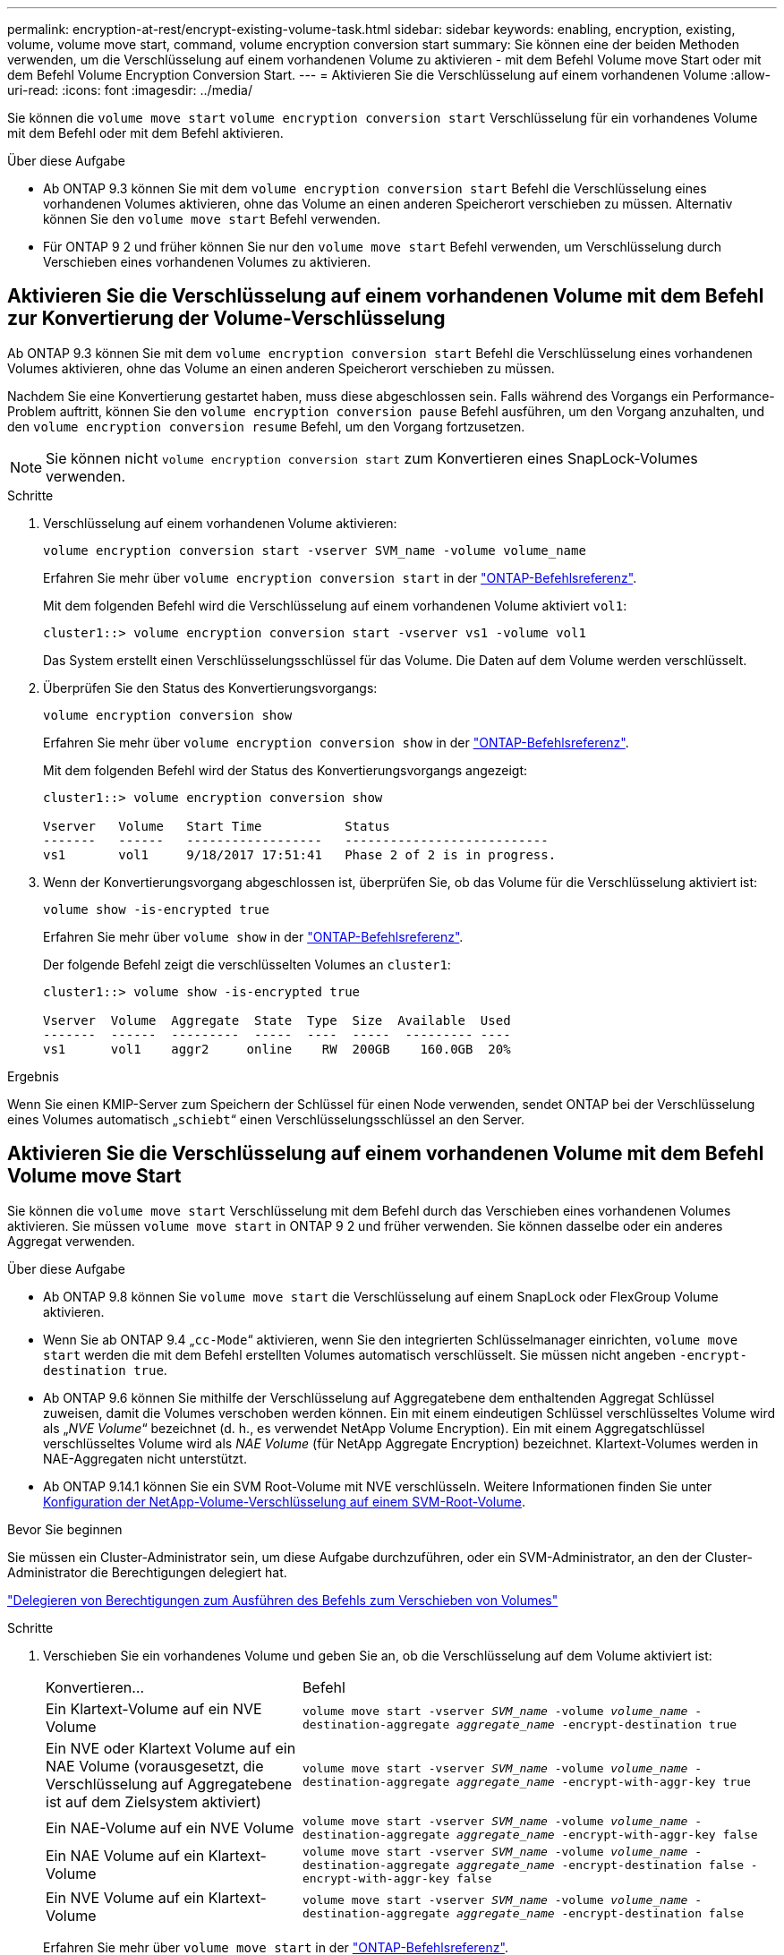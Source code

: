---
permalink: encryption-at-rest/encrypt-existing-volume-task.html 
sidebar: sidebar 
keywords: enabling, encryption, existing, volume, volume move start, command, volume encryption conversion start 
summary: Sie können eine der beiden Methoden verwenden, um die Verschlüsselung auf einem vorhandenen Volume zu aktivieren - mit dem Befehl Volume move Start oder mit dem Befehl Volume Encryption Conversion Start. 
---
= Aktivieren Sie die Verschlüsselung auf einem vorhandenen Volume
:allow-uri-read: 
:icons: font
:imagesdir: ../media/


[role="lead"]
Sie können die `volume move start` `volume encryption conversion start` Verschlüsselung für ein vorhandenes Volume mit dem Befehl oder mit dem Befehl aktivieren.

.Über diese Aufgabe
* Ab ONTAP 9.3 können Sie mit dem `volume encryption conversion start` Befehl die Verschlüsselung eines vorhandenen Volumes aktivieren, ohne das Volume an einen anderen Speicherort verschieben zu müssen. Alternativ können Sie den `volume move start` Befehl verwenden.
* Für ONTAP 9 2 und früher können Sie nur den `volume move start` Befehl verwenden, um Verschlüsselung durch Verschieben eines vorhandenen Volumes zu aktivieren.




== Aktivieren Sie die Verschlüsselung auf einem vorhandenen Volume mit dem Befehl zur Konvertierung der Volume-Verschlüsselung

Ab ONTAP 9.3 können Sie mit dem `volume encryption conversion start` Befehl die Verschlüsselung eines vorhandenen Volumes aktivieren, ohne das Volume an einen anderen Speicherort verschieben zu müssen.

Nachdem Sie eine Konvertierung gestartet haben, muss diese abgeschlossen sein. Falls während des Vorgangs ein Performance-Problem auftritt, können Sie den `volume encryption conversion pause` Befehl ausführen, um den Vorgang anzuhalten, und den `volume encryption conversion resume` Befehl, um den Vorgang fortzusetzen.


NOTE: Sie können nicht `volume encryption conversion start` zum Konvertieren eines SnapLock-Volumes verwenden.

.Schritte
. Verschlüsselung auf einem vorhandenen Volume aktivieren:
+
`volume encryption conversion start -vserver SVM_name -volume volume_name`

+
Erfahren Sie mehr über `volume encryption conversion start` in der link:https://docs.netapp.com/us-en/ontap-cli/volume-encryption-conversion-start.html["ONTAP-Befehlsreferenz"^].

+
Mit dem folgenden Befehl wird die Verschlüsselung auf einem vorhandenen Volume aktiviert `vol1`:

+
[listing]
----
cluster1::> volume encryption conversion start -vserver vs1 -volume vol1
----
+
Das System erstellt einen Verschlüsselungsschlüssel für das Volume. Die Daten auf dem Volume werden verschlüsselt.

. Überprüfen Sie den Status des Konvertierungsvorgangs:
+
`volume encryption conversion show`

+
Erfahren Sie mehr über `volume encryption conversion show` in der link:https://docs.netapp.com/us-en/ontap-cli/volume-encryption-conversion-show.html["ONTAP-Befehlsreferenz"^].

+
Mit dem folgenden Befehl wird der Status des Konvertierungsvorgangs angezeigt:

+
[listing]
----
cluster1::> volume encryption conversion show

Vserver   Volume   Start Time           Status
-------   ------   ------------------   ---------------------------
vs1       vol1     9/18/2017 17:51:41   Phase 2 of 2 is in progress.
----
. Wenn der Konvertierungsvorgang abgeschlossen ist, überprüfen Sie, ob das Volume für die Verschlüsselung aktiviert ist:
+
`volume show -is-encrypted true`

+
Erfahren Sie mehr über `volume show` in der link:https://docs.netapp.com/us-en/ontap-cli/volume-show.html["ONTAP-Befehlsreferenz"^].

+
Der folgende Befehl zeigt die verschlüsselten Volumes an `cluster1`:

+
[listing]
----
cluster1::> volume show -is-encrypted true

Vserver  Volume  Aggregate  State  Type  Size  Available  Used
-------  ------  ---------  -----  ----  -----  --------- ----
vs1      vol1    aggr2     online    RW  200GB    160.0GB  20%
----


.Ergebnis
Wenn Sie einen KMIP-Server zum Speichern der Schlüssel für einen Node verwenden, sendet ONTAP bei der Verschlüsselung eines Volumes automatisch „`schiebt`“ einen Verschlüsselungsschlüssel an den Server.



== Aktivieren Sie die Verschlüsselung auf einem vorhandenen Volume mit dem Befehl Volume move Start

Sie können die `volume move start` Verschlüsselung mit dem Befehl durch das Verschieben eines vorhandenen Volumes aktivieren. Sie müssen `volume move start` in ONTAP 9 2 und früher verwenden. Sie können dasselbe oder ein anderes Aggregat verwenden.

.Über diese Aufgabe
* Ab ONTAP 9.8 können Sie `volume move start` die Verschlüsselung auf einem SnapLock oder FlexGroup Volume aktivieren.
* Wenn Sie ab ONTAP 9.4 „`cc-Mode`“ aktivieren, wenn Sie den integrierten Schlüsselmanager einrichten, `volume move start` werden die mit dem Befehl erstellten Volumes automatisch verschlüsselt. Sie müssen nicht angeben `-encrypt-destination true`.
* Ab ONTAP 9.6 können Sie mithilfe der Verschlüsselung auf Aggregatebene dem enthaltenden Aggregat Schlüssel zuweisen, damit die Volumes verschoben werden können. Ein mit einem eindeutigen Schlüssel verschlüsseltes Volume wird als „_NVE Volume_“ bezeichnet (d. h., es verwendet NetApp Volume Encryption). Ein mit einem Aggregatschlüssel verschlüsseltes Volume wird als _NAE Volume_ (für NetApp Aggregate Encryption) bezeichnet. Klartext-Volumes werden in NAE-Aggregaten nicht unterstützt.
* Ab ONTAP 9.14.1 können Sie ein SVM Root-Volume mit NVE verschlüsseln. Weitere Informationen finden Sie unter xref:configure-nve-svm-root-task.html[Konfiguration der NetApp-Volume-Verschlüsselung auf einem SVM-Root-Volume].


.Bevor Sie beginnen
Sie müssen ein Cluster-Administrator sein, um diese Aufgabe durchzuführen, oder ein SVM-Administrator, an den der Cluster-Administrator die Berechtigungen delegiert hat.

link:delegate-volume-encryption-svm-administrator-task.html["Delegieren von Berechtigungen zum Ausführen des Befehls zum Verschieben von Volumes"]

.Schritte
. Verschieben Sie ein vorhandenes Volume und geben Sie an, ob die Verschlüsselung auf dem Volume aktiviert ist:
+
[cols="35,65"]
|===


| Konvertieren... | Befehl 


 a| 
Ein Klartext-Volume auf ein NVE Volume
 a| 
`volume move start -vserver _SVM_name_ -volume _volume_name_ -destination-aggregate _aggregate_name_ -encrypt-destination true`



 a| 
Ein NVE oder Klartext Volume auf ein NAE Volume (vorausgesetzt, die Verschlüsselung auf Aggregatebene ist auf dem Zielsystem aktiviert)
 a| 
`volume move start -vserver _SVM_name_ -volume _volume_name_ -destination-aggregate _aggregate_name_ -encrypt-with-aggr-key true`



 a| 
Ein NAE-Volume auf ein NVE Volume
 a| 
`volume move start -vserver _SVM_name_ -volume _volume_name_ -destination-aggregate _aggregate_name_ -encrypt-with-aggr-key false`



 a| 
Ein NAE Volume auf ein Klartext-Volume
 a| 
`volume move start -vserver _SVM_name_ -volume _volume_name_ -destination-aggregate _aggregate_name_ -encrypt-destination false -encrypt-with-aggr-key false`



 a| 
Ein NVE Volume auf ein Klartext-Volume
 a| 
`volume move start -vserver _SVM_name_ -volume _volume_name_ -destination-aggregate _aggregate_name_ -encrypt-destination false`

|===
+
Erfahren Sie mehr über `volume move start` in der link:https://docs.netapp.com/us-en/ontap-cli/volume-move-start.html["ONTAP-Befehlsreferenz"^].

+
Mit dem folgenden Befehl wird ein Klartext-Volume `vol1` mit dem Namen in ein NVE Volume konvertiert:

+
[listing]
----
cluster1::> volume move start -vserver vs1 -volume vol1 -destination-aggregate aggr2 -encrypt-destination true
----
+
Wenn die Verschlüsselung auf Aggregatebene auf dem Ziel aktiviert ist, konvertiert der folgende Befehl ein NVE- oder nur-Text- `vol1`Volume mit dem Namen in ein NAE-Volume:

+
[listing]
----
cluster1::> volume move start -vserver vs1 -volume vol1 -destination-aggregate aggr2 -encrypt-with-aggr-key true
----
+
Mit dem folgenden Befehl wird ein NAE-Volume `vol2` mit dem Namen in ein NVE Volume konvertiert:

+
[listing]
----
cluster1::> volume move start -vserver vs1 -volume vol2 -destination-aggregate aggr2 -encrypt-with-aggr-key false
----
+
Mit dem folgenden Befehl wird ein NAE-Volume `vol2` mit dem Namen in ein Klartext-Volume konvertiert:

+
[listing]
----
cluster1::> volume move start -vserver vs1 -volume vol2 -destination-aggregate aggr2 -encrypt-destination false -encrypt-with-aggr-key false
----
+
Mit dem folgenden Befehl wird ein NVE Volume mit dem Namen `vol2` in ein Klartext-Volume konvertiert:

+
[listing]
----
cluster1::> volume move start -vserver vs1 -volume vol2 -destination-aggregate aggr2 -encrypt-destination false
----
. Zeigen Sie den Verschlüsselungstyp von Cluster Volumes an:
+
`volume show -fields encryption-type none|volume|aggregate`

+
Das `encryption-type` Feld ist ab ONTAP 9.6 verfügbar.

+
Erfahren Sie mehr über `volume show` in der link:https://docs.netapp.com/us-en/ontap-cli/volume-show.html["ONTAP-Befehlsreferenz"^].

+
Der folgende Befehl zeigt den Verschlüsselungstyp von Volumes in an `cluster2`:

+
[listing]
----
cluster2::> volume show -fields encryption-type

vserver  volume  encryption-type
-------  ------  ---------------
vs1      vol1    none
vs2      vol2    volume
vs3      vol3    aggregate
----
. Vergewissern Sie sich, dass Volumes für die Verschlüsselung aktiviert sind:
+
`volume show -is-encrypted true`

+
Erfahren Sie mehr über `volume show` in der link:https://docs.netapp.com/us-en/ontap-cli/volume-show.html["ONTAP-Befehlsreferenz"^].

+
Der folgende Befehl zeigt die verschlüsselten Volumes an `cluster2`:

+
[listing]
----
cluster2::> volume show -is-encrypted true

Vserver  Volume  Aggregate  State  Type  Size  Available  Used
-------  ------  ---------  -----  ----  -----  --------- ----
vs1      vol1    aggr2     online    RW  200GB    160.0GB  20%
----


.Ergebnis
Wenn Sie einen KMIP-Server zur Speicherung der Verschlüsselungsschlüssel für einen Node verwenden, überträgt ONTAP bei der Verschlüsselung eines Volumes automatisch einen Verschlüsselungsschlüssel an den Server.

